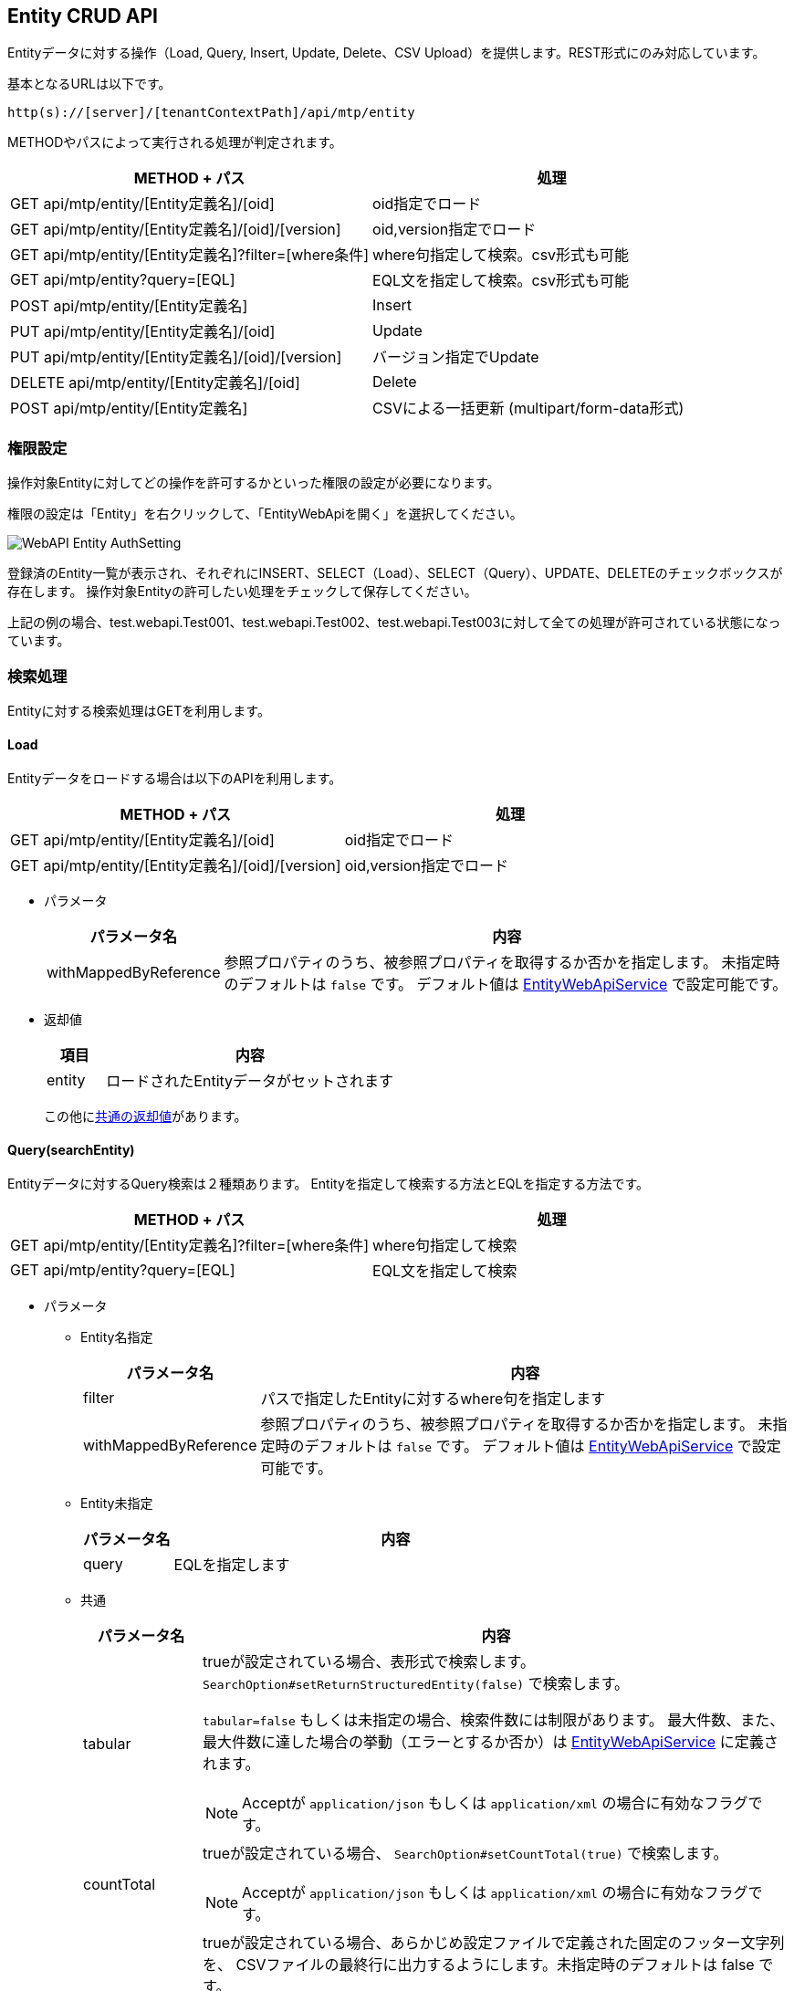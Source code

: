 [[entity_crud_api]]
== Entity CRUD API

Entityデータに対する操作（Load, Query, Insert, Update, Delete、CSV Upload）を提供します。REST形式にのみ対応しています。

基本となるURLは以下です。
[source,url]
----
http(s)://[server]/[tenantContextPath]/api/mtp/entity
----

METHODやパスによって実行される処理が判定されます。

[cols="1,1a",options="header"]
|===
|METHOD + パス|処理
|GET api/mtp/entity/[Entity定義名]/[oid] |oid指定でロード
|GET api/mtp/entity/[Entity定義名]/[oid]/[version] |oid,version指定でロード
|GET api/mtp/entity/[Entity定義名]?filter=[where条件] |where句指定して検索。csv形式も可能
|GET api/mtp/entity?query=[EQL] |EQL文を指定して検索。csv形式も可能
|POST api/mtp/entity/[Entity定義名] |Insert
|PUT api/mtp/entity/[Entity定義名]/[oid] |Update
|PUT api/mtp/entity/[Entity定義名]/[oid]/[version] |バージョン指定でUpdate
|DELETE api/mtp/entity/[Entity定義名]/[oid] |Delete
|POST api/mtp/entity/[Entity定義名] |CSVによる一括更新 (multipart/form-data形式)
|===

[[entity_crud_api_permission]]
=== 権限設定
操作対象Entityに対してどの操作を許可するかといった権限の設定が必要になります。

権限の設定は「Entity」を右クリックして、「EntityWebApiを開く」を選択してください。

image::images/WebAPI_Entity_AuthSetting.png[align="left"]

登録済のEntity一覧が表示され、それぞれにINSERT、SELECT（Load）、SELECT（Query）、UPDATE、DELETEのチェックボックスが存在します。
操作対象Entityの許可したい処理をチェックして保存してください。

上記の例の場合、test.webapi.Test001、test.webapi.Test002、test.webapi.Test003に対して全ての処理が許可されている状態になっています。

=== 検索処理
Entityに対する検索処理はGETを利用します。

==== Load
Entityデータをロードする場合は以下のAPIを利用します。

[cols="1,1a",options="header"]
|===
|METHOD + パス|処理
|GET api/mtp/entity/[Entity定義名]/[oid] |oid指定でロード
|GET api/mtp/entity/[Entity定義名]/[oid]/[version] |oid,version指定でロード
|===

* パラメータ +
+
[cols="1,5a",options="header"]
|===
|パラメータ名|内容
|withMappedByReference | 参照プロパティのうち、被参照プロパティを取得するか否かを指定します。
未指定時のデフォルトは `false` です。
デフォルト値は <<../../serviceconfig/index.adoc#EntityWebApiService, EntityWebApiService>> で設定可能です。
|===

* 返却値 +
+
[cols="1,5",format="dsv",options="header"]
|===
項目:内容
entity:ロードされたEntityデータがセットされます
|===
+
この他に<<WebApi-Result,共通の返却値>>があります。

==== Query(searchEntity)
Entityデータに対するQuery検索は２種類あります。
Entityを指定して検索する方法とEQLを指定する方法です。

[cols="1,1a",options="header"]
|===
|METHOD + パス|処理
|GET api/mtp/entity/[Entity定義名]?filter=[where条件] |where句指定して検索
|GET api/mtp/entity?query=[EQL] |EQL文を指定して検索
|===

* パラメータ +
** Entity名指定 +
+
[cols="1,5a",options="header"]
|===
|パラメータ名|内容
|filter |パスで指定したEntityに対するwhere句を指定します
|withMappedByReference | 参照プロパティのうち、被参照プロパティを取得するか否かを指定します。
未指定時のデフォルトは `false` です。
デフォルト値は <<../../serviceconfig/index.adoc#EntityWebApiService, EntityWebApiService>> で設定可能です。
|===
+
** Entity未指定 +
+
[cols="1,5a",options="header"]
|===
|パラメータ名|内容
|query |EQLを指定します
|===
+
** 共通 +
+
[cols="1,5a",options="header"]
|===
|パラメータ名|内容
|tabular |trueが設定されている場合、表形式で検索します。
`SearchOption#setReturnStructuredEntity(false)` で検索します。

`tabular=false` もしくは未指定の場合、検索件数には制限があります。
最大件数、また、最大件数に達した場合の挙動（エラーとするか否か）は <<../../serviceconfig/index.adoc#EntityWebApiService, EntityWebApiService>> に定義されます。

NOTE: Acceptが `application/json` もしくは `application/xml` の場合に有効なフラグです。
|countTotal |trueが設定されている場合、 `SearchOption#setCountTotal(true)` で検索します。

NOTE: Acceptが `application/json` もしくは `application/xml` の場合に有効なフラグです。

|footer | trueが設定されている場合、あらかじめ設定ファイルで定義された固定のフッター文字列を、
CSVファイルの最終行に出力するようにします。未指定時のデフォルトは false です。

フッター文字列は <<../../serviceconfig/index.adoc#EntityWebApiService, EntityWebApiService>> で設定可能です。

NOTE: Acceptが `text/csv` の場合に有効なフラグです。
|===

* 返却値 +
** リクエストヘッダのAcceptが `text/csv` の場合 +
CSV形式の結果が返ります。
+
** 上記以外の場合
+
[cols="1,5a",options="header"]
|===
|項目|内容
|list|検索結果がセットされます
|listHeader| `tabular=true` が設定された場合、listで返却される表の各カラム名がセットされます
|count| `countTotal=true` で検索した場合に、件数がセットされます
|===
+
この他に<<WebApi-Result,共通の返却値>>があります。

=== 更新処理
Entityデータを更新する場合は、以下のAPIを利用します。

[cols="1,1a",options="header"]
|===
|METHOD + パス|処理
|POST api/mtp/entity/[Entity定義名] |Insertを実行
|PUT api/mtp/entity/[Entity定義名]/[oid] |Updateを実行
|PUT api/mtp/entity/[Entity定義名]/[oid]/[version] |バージョン指定でUpdateを実行
|DELETE api/mtp/entity/[Entity定義名]/[oid] |Deleteを実行
|POST api/mtp/entity/[Entity定義名] |複数件の一括更新（csv形式で）
|===

==== Insert
Entityデータを登録する場合は以下のAPIを利用します。

[cols="1,1a",options="header"]
|===
|METHOD + パス|処理
|POST api/mtp/entity/[Entity定義名] |Insertを実行
|===

* パラメータ +
+
[cols="1,5a",options="header"]
|===
|パラメータ名|内容
|entity |登録するEntityデータをセットします
|withValidation |Entity登録時のオプション、バリデーションを行うかを `true/false` で指定します。デフォルトは `true` です。
|notifyListeners |Entity登録時のオプション、EntityEventListenerに通知するかを `true/false` で指定します。デフォルトは `true` です。
|enableAuditPropertySpecification |Entity登録時のオプション、createBy,createDate,updateBy,updateDateの値を指定してその値のまま登録するかを `true/false` で指定します。デフォルトは `false` です。
|regenerateOid |Entity登録時のオプション、常に（oidがEntityに指定してあった場合でも）oidを新規生成するかを `true/false` で指定します。デフォルトは `true` です。
|regenerateAutoNumber |Entity登録時のオプション、常に（autoNumber項目がセットされていた場合でも）autoNumber項目を新規生成するかを `true/false` で指定します。デフォルトは `false` です。
|versionSpecified |Entity登録時のオプション、バージョン管理されているEntityを登録する際に、指定したバージョン番号のデータとして登録するかを `true/false` で指定します。デフォルトは `false` です。
|localized |Entity登録時のオプション、localized項目を更新対象とするかを `true/false` で指定します。デフォルトは `false` です。
|===
+
NOTE: Entity登録時のオプションについては、<<../../serviceconfig/index.adoc#EntityWebApiService, EntityWebApiService>> の `permitEntityCrudApiOptionsRoles` で指定したロールのユーザか、Adminユーザーの場合に有効になります。

* 返却値 +
+
[cols="1,5a",format="dsv",options="header"]
|===
項目:内容
oid:登録したEntityの `oid` がセットされます
|===
+
この他に<<WebApi-Result,共通の返却値>>があります。

==== Update
Entityデータを更新する場合は以下のAPIを利用します。

[cols="1,1a",options="header"]
|===
|METHOD + パス|処理
|PUT api/mtp/entity/[Entity定義名]/[oid] |Updateを実行
|PUT api/mtp/entity/[Entity定義名]/[oid]/[version] |バージョン指定でUpdateを実行
|===

* パラメータ +
+
[cols="1,5a",options="header"]
|===
|パラメータ名|内容
|entity |更新するEntityデータをセットします
|withValidation |Entity更新時のオプション、バリデーションを行うかを `true/false` で指定します。デフォルトは `true` です。
|notifyListeners |Entity更新時のオプション、EntityEventListenerに通知するかを `true/false` で指定します。デフォルトは `true` です。
|localized |Entity更新時のオプション、localized項目を更新対象とするかを `true/false` で指定します。デフォルトは `false` です。
|forceUpdate |Entity更新時のオプション、変更項目が一つもなくとも、強制的に更新処理をする（結果、タイムスタンプ、更新者が更新される）かを `true/false` で指定します。デフォルトは `false` です。
|updateProperties |Entity更新時のオプション、更新対象のプロパティを設定します。複数の項目がある場合はカンマ区切りで指定します。
|checkTimestamp |Entity更新時のオプション、更新時にタイムスタンプチェックを行うかを `true/false` で指定します。デフォルトは `true` です。
|targetVersion |Entity更新時のオプション、バージョン管理時、更新対象のバージョン（ `CURRENT_VALID/SPECIFIC/NEW` ）を指定します。デフォルトは `CURRENT_VALID` です。
|purgeCompositionedEntity |Entity更新時のオプション、参照関係がCOMPOSITIONと定義されている参照先Entityが、参照から削除された場合に物理削除するかを `true/false` で指定します。デフォルトは `true` です。
|checkLockedByUser |Entity更新時のオプション、ユーザーによってロックされている場合、更新エラー(EntityLockedByUserException)とするかを `true/false` で指定します。デフォルトは `true` です。
|===
+
NOTE: Entity更新時のオプションについては、<<../../serviceconfig/index.adoc#EntityWebApiService, EntityWebApiService>> の `permitEntityCrudApiOptionsRoles` で指定したロールのユーザか、Adminユーザーの場合に有効になります。

* 返却値 +
+
[cols="1,5a",format="dsv",options="header"]
|===
項目:内容
oid:更新したEntityの `oid` がセットされます
version:Version管理している場合、更新したEntityの `version` がセットされます
|===
+
この他に<<WebApi-Result,共通の返却値>>があります。

==== Delete
Entityデータを削除する場合は以下のAPIを利用します。

[cols="1,1a",options="header"]
|===
|METHOD + パス|処理
|DELETE api/mtp/entity/[Entity定義名]/[oid] |Deleteを実行
|===

* パラメータ +
+
[cols="1,5a",options="header"]
|===
|パラメータ名|内容
|timestamp |削除対象Entityの更新日時が設定されている場合、 `DeleteOption#setCheckTimestamp(true)` で削除します。
|===

* 返却値 +
<<WebApi-Result,共通の返却値>>のみ返ります。

==== CSVアップロード
CSV形式でEntityデータを一括で更新する場合は以下のAPIを利用します。

[cols="1,1a",options="header"]
|===
|METHOD + パス|処理
|POST api/mtp/entity/[Entity定義名] |CSVによる一括更新 (multipart/form-data形式)
|===

* パラメータ +
+
[cols="1,5a",options="header"]
|===
|パラメータ名|内容
|uploadFile |アップロードするファイルをセットします
|uniqueKey| UniqueKeyとして利用するプロパティ名をセットします
|asyncUpload| trueが設定されている場合、非同期で実行します
|truncate| CSVアップロードのオプション、既存データをすべて削除するかを `true/false` で指定します。デフォルトは `false` です。
|bulkUpdate| CSVアップロードのオプション、BulkUpdateで更新するかを `true/false` で指定します。デフォルトは `false` です。
|errorSkip| CSVアップロードのオプション、エラーデータはSkipし処理を続行するかを `true/false` で指定します。デフォルトは `false` です。
|ignoreNotExistsProperty| CSVアップロードのオプション、存在しないプロパティは無視してデータを取込むかを `true/false` で指定します。デフォルトは `true` です。
|withValidation| CSVアップロードのオプション、バリデーションを行うかを `true/false` で指定します。デフォルトは `true` です。
|notifyListeners| CSVアップロードのオプション、EntityEventListenerに通知するかを `true/false` で指定します。デフォルトは `true` です。
|updateDisupdatableProperty| CSVアップロードのオプション、更新不可項目を更新対象にするかを `true/false` で指定します。デフォルトは `false` です。
|insertEnableAuditPropertySpecification| CSVアップロードのオプション、InsertするEntityにcreateBy,createDate,updateBy,updateDateの値を指定するかを `true/false` で指定します。デフォルトは `false` です。
|prefixOid| CSVアップロードのオプション、Import時にOIDに付与するPrefixを指定します。
|commitLimit| CSVアップロードのオプション、Commit単位(件数)を指定します。
|fourceUpdate| CSVアップロードのオプション、変更項目が一つもなくとも、強制的に更新処理をする（結果、タイムスタンプ、更新者が更新される）かを `true/false` で指定します。デフォルトは `false` です。
|locale| CSVアップロードのオプション、ファイル出力時のロケールを指定します。
|timezone| CSVアップロードのオプション、ファイル出力時のタイムゾーンを指定します。
|===
+
NOTE: CSVアップロードのオプションについては、<<../../serviceconfig/index.adoc#EntityWebApiService, EntityWebApiService>> の `permitEntityCrudApiOptionsRoles` で指定したロールのユーザか、Adminユーザーの場合に有効になります。

* 返却値 +
** 同期実行の場合 +
+
[cols="1,5a",options="header"]
|===
|項目|内容
|insert| Insert件数がセットされます
|update| Update件数がセットされます
|delete| Delete件数がセットされます
|error| Error件数がセットされます（CSVアップロードのオプションが有効な場合のみ）
|===
+
この他に<<WebApi-Result,共通の返却値>>があります。
+
** 非同期実行の場合 +
+
<<WebApi-Result,共通の返却値>>のみ返ります。

==== Entityプロパティ値の指定
REST FORM、REST JSON、REST XMLのそれぞれの形式にてパラメータを設定して下さい。

[cols="1,5a",options="header"]
|===
|プロパティ型|備考
|AutoNumber|設定可能ですが、基本的には自動採番する項目の為セットしない事を推奨します。
|Binary|lobIdを指定して下さい。
|Boolean|true, falseを設定して下さい。
|Date|FORM::
yyyyMMdd
JSON::
yyyy-MM-dd
XML::
yyyy-MM-dd+09:00
|DateTime|FORM::
yyyyMMddHHmmss
JSON::
getTime()したlong値
XML::
yyyy-MM-ddTHH:mm:ss.000000000+09:00
|Decimal|
|Expression|設定不可項目です。仮に設定しても対象外として処理されます。
|Integer|
|LongText|
|Reference|参照先のOidを設定して下さい。JSON, XMLの場合はDefinitionNameが必須となります。
|Select|SelectValueの値を設定して下さい。
|String|
|Time|FORM::
HH:mm:ss
JSON::
HH:mm:ss
XML::
HH:mm:ss+09:00
|===

